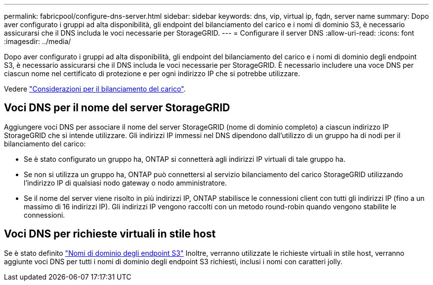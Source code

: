 ---
permalink: fabricpool/configure-dns-server.html 
sidebar: sidebar 
keywords: dns, vip, virtual ip, fqdn, server name 
summary: Dopo aver configurato i gruppi ad alta disponibilità, gli endpoint del bilanciamento del carico e i nomi di dominio S3, è necessario assicurarsi che il DNS includa le voci necessarie per StorageGRID. 
---
= Configurare il server DNS
:allow-uri-read: 
:icons: font
:imagesdir: ../media/


[role="lead"]
Dopo aver configurato i gruppi ad alta disponibilità, gli endpoint del bilanciamento del carico e i nomi di dominio degli endpoint S3, è necessario assicurarsi che il DNS includa le voci necessarie per StorageGRID. È necessario includere una voce DNS per ciascun nome nel certificato di protezione e per ogni indirizzo IP che si potrebbe utilizzare.

Vedere link:../admin/managing-load-balancing.html["Considerazioni per il bilanciamento del carico"].



== Voci DNS per il nome del server StorageGRID

Aggiungere voci DNS per associare il nome del server StorageGRID (nome di dominio completo) a ciascun indirizzo IP StorageGRID che si intende utilizzare. Gli indirizzi IP immessi nel DNS dipendono dall'utilizzo di un gruppo ha di nodi per il bilanciamento del carico:

* Se è stato configurato un gruppo ha, ONTAP si connetterà agli indirizzi IP virtuali di tale gruppo ha.
* Se non si utilizza un gruppo ha, ONTAP può connettersi al servizio bilanciamento del carico StorageGRID utilizzando l'indirizzo IP di qualsiasi nodo gateway o nodo amministratore.
* Se il nome del server viene risolto in più indirizzi IP, ONTAP stabilisce le connessioni client con tutti gli indirizzi IP (fino a un massimo di 16 indirizzi IP). Gli indirizzi IP vengono raccolti con un metodo round-robin quando vengono stabilite le connessioni.




== Voci DNS per richieste virtuali in stile host

Se è stato definito link:../admin/configuring-s3-api-endpoint-domain-names.html["Nomi di dominio degli endpoint S3"] Inoltre, verranno utilizzate le richieste virtuali in stile host, verranno aggiunte voci DNS per tutti i nomi di dominio degli endpoint S3 richiesti, inclusi i nomi con caratteri jolly.
